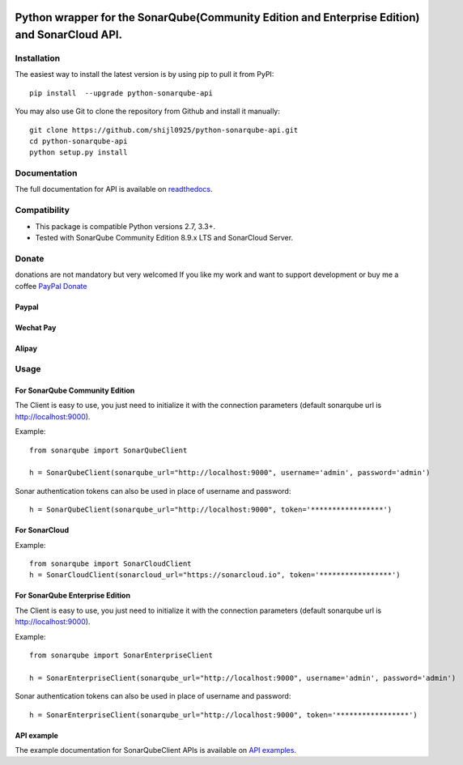 
.. image:: https://img.shields.io/pypi/pyversions/python-sonarqube-api.svg
    :target: https://pypi.python.org/pypi/python-sonarqube-api
.. image:: https://img.shields.io/pypi/v/python-sonarqube-api.svg
    :target: https://pypi.python.org/pypi/python-sonarqube-api
.. image:: https://pepy.tech/badge/python-sonarqube-api
    :target: https://pepy.tech/project/python-sonarqube-api
.. image:: https://sonarcloud.io/api/project_badges/measure?project=shijl0925_python-sonarqube-api&metric=alert_status
    :target: https://sonarcloud.io/dashboard?id=shijl0925_python-sonarqube-api
.. image:: https://img.shields.io/github/license/shijl0925/python-sonarqube-api.svg
    :target: LICENSE
.. image:: https://img.shields.io/badge/code%20style-black-000000.svg
    :target: https://github.com/psf/black


==============================================================================================
Python wrapper for the SonarQube(Community Edition and Enterprise Edition) and SonarCloud API.
==============================================================================================

Installation
============

The easiest way to install the latest version is by using pip to pull it from PyPI::

    pip install  --upgrade python-sonarqube-api

You may also use Git to clone the repository from Github and install it manually::

    git clone https://github.com/shijl0925/python-sonarqube-api.git
    cd python-sonarqube-api
    python setup.py install


Documentation
=============

The full documentation for API is available on `readthedocs
<https://python-sonarqube-api.readthedocs.io/en/latest/>`_.


Compatibility
=============

* This package is compatible Python versions 2.7, 3.3+.
* Tested with SonarQube Community Edition 8.9.x LTS and SonarCloud Server.

Donate
======

donations are not mandatory but very welcomed
If you like my work and want to support development or buy me a coffee `PayPal Donate <https://paypal.me/shijialiang0925>`_

Paypal
------
.. image:: https://raw.githubusercontent.com/andreostrovsky/donate-with-paypal/master/blue.svg
    :target: https://paypal.me/shijialiang0925

Wechat Pay
----------
.. image:: https://raw.githubusercontent.com/shijl0925/python-sonarqube-api/master/docs/wechat.jpg

Alipay
------
.. image:: https://raw.githubusercontent.com/shijl0925/python-sonarqube-api/master/docs/alipay.jpg

Usage
=====

For SonarQube Community Edition
-------------------------------

The Client is easy to use, you just need to initialize it with the
connection parameters (default sonarqube url is http://localhost:9000).

Example::

    from sonarqube import SonarQubeClient

    h = SonarQubeClient(sonarqube_url="http://localhost:9000", username='admin', password='admin')


Sonar authentication tokens can also be used in place of username and password::

    h = SonarQubeClient(sonarqube_url="http://localhost:9000", token='*****************')


For SonarCloud
--------------

Example::

    from sonarqube import SonarCloudClient
    h = SonarCloudClient(sonarcloud_url="https://sonarcloud.io", token='*****************')


For SonarQube Enterprise Edition
--------------------------------

The Client is easy to use, you just need to initialize it with the
connection parameters (default sonarqube url is http://localhost:9000).

Example::

    from sonarqube import SonarEnterpriseClient

    h = SonarEnterpriseClient(sonarqube_url="http://localhost:9000", username='admin', password='admin')


Sonar authentication tokens can also be used in place of username and password::

    h = SonarEnterpriseClient(sonarqube_url="http://localhost:9000", token='*****************')


API example
-----------

The example documentation for SonarQubeClient APIs is available on `API examples
<https://python-sonarqube-api.readthedocs.io/en/latest/examples.html>`_.

